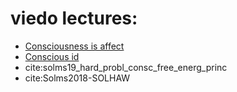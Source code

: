 :PROPERTIES:
:ID:       20210627T195258.991716
:END:
#+TITLE : Mark Solms

* viedo lectures:

  - [[https://www.youtube.com/watch?v=vaEhAS6P7AA][Consciousness is affect]]
  - [[https://www.youtube.com/watch?v=s7J1FLZUg3A][Conscious id]]
  - cite:solms19_hard_probl_consc_free_energ_princ
  -  cite:Solms2018-SOLHAW

